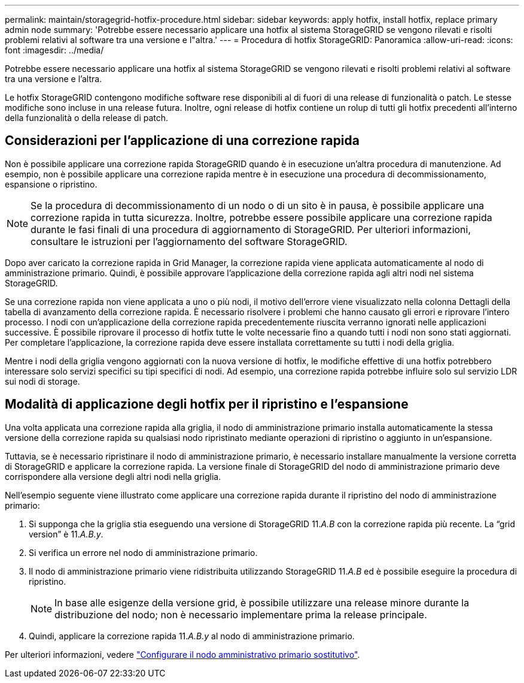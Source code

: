 ---
permalink: maintain/storagegrid-hotfix-procedure.html 
sidebar: sidebar 
keywords: apply hotfix, install hotfix, replace primary admin node 
summary: 'Potrebbe essere necessario applicare una hotfix al sistema StorageGRID se vengono rilevati e risolti problemi relativi al software tra una versione e l"altra.' 
---
= Procedura di hotfix StorageGRID: Panoramica
:allow-uri-read: 
:icons: font
:imagesdir: ../media/


[role="lead"]
Potrebbe essere necessario applicare una hotfix al sistema StorageGRID se vengono rilevati e risolti problemi relativi al software tra una versione e l'altra.

Le hotfix StorageGRID contengono modifiche software rese disponibili al di fuori di una release di funzionalità o patch. Le stesse modifiche sono incluse in una release futura. Inoltre, ogni release di hotfix contiene un rolup di tutti gli hotfix precedenti all'interno della funzionalità o della release di patch.



== Considerazioni per l'applicazione di una correzione rapida

Non è possibile applicare una correzione rapida StorageGRID quando è in esecuzione un'altra procedura di manutenzione. Ad esempio, non è possibile applicare una correzione rapida mentre è in esecuzione una procedura di decommissionamento, espansione o ripristino.


NOTE: Se la procedura di decommissionamento di un nodo o di un sito è in pausa, è possibile applicare una correzione rapida in tutta sicurezza. Inoltre, potrebbe essere possibile applicare una correzione rapida durante le fasi finali di una procedura di aggiornamento di StorageGRID. Per ulteriori informazioni, consultare le istruzioni per l'aggiornamento del software StorageGRID.

Dopo aver caricato la correzione rapida in Grid Manager, la correzione rapida viene applicata automaticamente al nodo di amministrazione primario. Quindi, è possibile approvare l'applicazione della correzione rapida agli altri nodi nel sistema StorageGRID.

Se una correzione rapida non viene applicata a uno o più nodi, il motivo dell'errore viene visualizzato nella colonna Dettagli della tabella di avanzamento della correzione rapida. È necessario risolvere i problemi che hanno causato gli errori e riprovare l'intero processo. I nodi con un'applicazione della correzione rapida precedentemente riuscita verranno ignorati nelle applicazioni successive. È possibile riprovare il processo di hotfix tutte le volte necessarie fino a quando tutti i nodi non sono stati aggiornati. Per completare l'applicazione, la correzione rapida deve essere installata correttamente su tutti i nodi della griglia.

Mentre i nodi della griglia vengono aggiornati con la nuova versione di hotfix, le modifiche effettive di una hotfix potrebbero interessare solo servizi specifici su tipi specifici di nodi. Ad esempio, una correzione rapida potrebbe influire solo sul servizio LDR sui nodi di storage.



== Modalità di applicazione degli hotfix per il ripristino e l'espansione

Una volta applicata una correzione rapida alla griglia, il nodo di amministrazione primario installa automaticamente la stessa versione della correzione rapida su qualsiasi nodo ripristinato mediante operazioni di ripristino o aggiunto in un'espansione.

Tuttavia, se è necessario ripristinare il nodo di amministrazione primario, è necessario installare manualmente la versione corretta di StorageGRID e applicare la correzione rapida. La versione finale di StorageGRID del nodo di amministrazione primario deve corrispondere alla versione degli altri nodi nella griglia.

Nell'esempio seguente viene illustrato come applicare una correzione rapida durante il ripristino del nodo di amministrazione primario:

. Si supponga che la griglia stia eseguendo una versione di StorageGRID 11._A.B_ con la correzione rapida più recente. La "`grid version`" è 11._A.B.y_.
. Si verifica un errore nel nodo di amministrazione primario.
. Il nodo di amministrazione primario viene ridistribuita utilizzando StorageGRID 11._A.B_ ed è possibile eseguire la procedura di ripristino.
+

NOTE: In base alle esigenze della versione grid, è possibile utilizzare una release minore durante la distribuzione del nodo; non è necessario implementare prima la release principale.

. Quindi, applicare la correzione rapida 11._A.B.y_ al nodo di amministrazione primario.


Per ulteriori informazioni, vedere link:configuring-replacement-primary-admin-node.html["Configurare il nodo amministrativo primario sostitutivo"].
